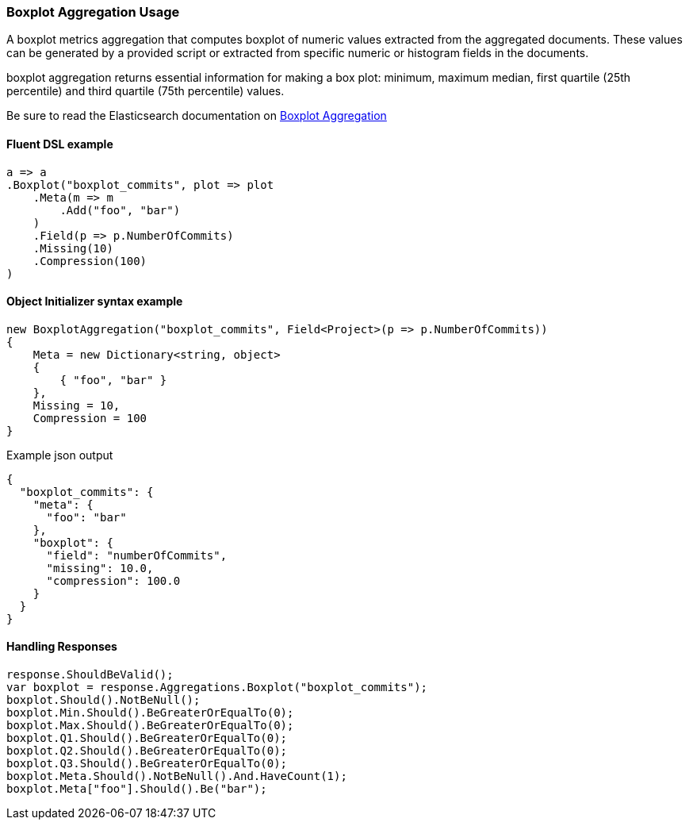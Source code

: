 :ref_current: https://www.elastic.co/guide/en/elasticsearch/reference/7.7

:github: https://github.com/elastic/elasticsearch-net

:nuget: https://www.nuget.org/packages

////
IMPORTANT NOTE
==============
This file has been generated from https://github.com/elastic/elasticsearch-net/tree/7.x/src/Tests/Tests/Aggregations/Metric/Boxplot/BoxplotAggregationUsageTests.cs. 
If you wish to submit a PR for any spelling mistakes, typos or grammatical errors for this file,
please modify the original csharp file found at the link and submit the PR with that change. Thanks!
////

[[boxplot-aggregation-usage]]
=== Boxplot Aggregation Usage

A boxplot metrics aggregation that computes boxplot of numeric values extracted from the aggregated documents.
These values can be generated by a provided script or extracted from specific numeric or histogram fields in the documents.

boxplot aggregation returns essential information for making a box plot: minimum, maximum median, first quartile (25th percentile)
and third quartile (75th percentile) values.

Be sure to read the Elasticsearch documentation on {ref_current}/search-aggregations-metrics-boxplot-aggregation.html[Boxplot Aggregation]

==== Fluent DSL example

[source,csharp]
----
a => a
.Boxplot("boxplot_commits", plot => plot
    .Meta(m => m
        .Add("foo", "bar")
    )
    .Field(p => p.NumberOfCommits)
    .Missing(10)
    .Compression(100)
)
----

==== Object Initializer syntax example

[source,csharp]
----
new BoxplotAggregation("boxplot_commits", Field<Project>(p => p.NumberOfCommits))
{
    Meta = new Dictionary<string, object>
    {
        { "foo", "bar" }
    },
    Missing = 10,
    Compression = 100
}
----

[source,javascript]
.Example json output
----
{
  "boxplot_commits": {
    "meta": {
      "foo": "bar"
    },
    "boxplot": {
      "field": "numberOfCommits",
      "missing": 10.0,
      "compression": 100.0
    }
  }
}
----

==== Handling Responses

[source,csharp]
----
response.ShouldBeValid();
var boxplot = response.Aggregations.Boxplot("boxplot_commits");
boxplot.Should().NotBeNull();
boxplot.Min.Should().BeGreaterOrEqualTo(0);
boxplot.Max.Should().BeGreaterOrEqualTo(0);
boxplot.Q1.Should().BeGreaterOrEqualTo(0);
boxplot.Q2.Should().BeGreaterOrEqualTo(0);
boxplot.Q3.Should().BeGreaterOrEqualTo(0);
boxplot.Meta.Should().NotBeNull().And.HaveCount(1);
boxplot.Meta["foo"].Should().Be("bar");
----

